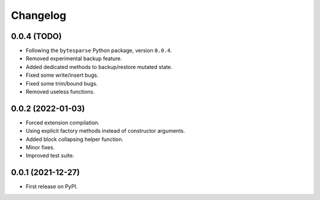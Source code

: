 Changelog
=========

0.0.4 (TODO)
------------

* Following the ``bytesparse`` Python package, version ``0.0.4``.
* Removed experimental backup feature.
* Added dedicated methods to backup/restore mutated state.
* Fixed some write/insert bugs.
* Fixed some trim/bound bugs.
* Removed useless functions.


0.0.2 (2022-01-03)
------------------

* Forced extension compilation.
* Using explicit factory methods instead of constructor arguments.
* Added block collapsing helper function.
* Minor fixes.
* Improved test suite.


0.0.1 (2021-12-27)
------------------

* First release on PyPI.
